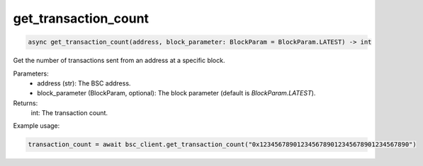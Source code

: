 get_transaction_count
=====================

.. code-block:: python

    async get_transaction_count(address, block_parameter: BlockParam = BlockParam.LATEST) -> int


Get the number of transactions sent from an address at a specific block.

Parameters:
    - address (str): The BSC address.
    - block_parameter (BlockParam, optional): The block parameter (default is `BlockParam.LATEST`).

Returns:
    int: The transaction count.

Example usage:

.. code-block:: python

    transaction_count = await bsc_client.get_transaction_count("0x1234567890123456789012345678901234567890")
